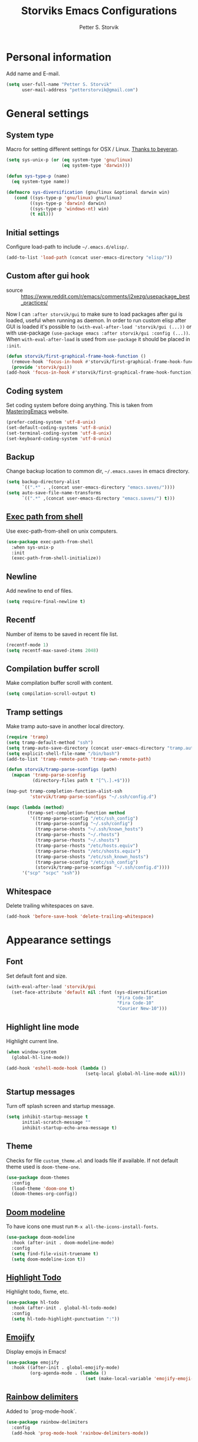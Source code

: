 #+TITLE: Storviks Emacs Configurations
#+AUTHOR: Petter S. Storvik
#+EMAIL: petterstorvik@gmail.com
#+STARTUP: overview
#+PROPERTY: header-args    :results silent

* Personal information
Add name and E-mail.

#+begin_src emacs-lisp
  (setq user-full-name "Petter S. Storvik"
        user-mail-address "petterstorvik@gmail.com")
#+end_src

* General settings
** System type
Macro for setting different settings for OSX / Linux.
[[https://gist.github.com/beyeran/4118401][Thanks to beyeran]].

#+begin_src emacs-lisp
  (setq sys-unix-p (or (eq system-type 'gnu/linux)
                       (eq system-type 'darwin)))

  (defun sys-type-p (name)
    (eq system-type name))

  (defmacro sys-diversification (gnu/linux &optional darwin win)
     (cond ((sys-type-p 'gnu/linux) gnu/linux)
           ((sys-type-p 'darwin) darwin)
           ((sys-type-p 'windows-nt) win)
           (t nil)))
#+end_src

** Initial settings
Configure load-path to include =~/.emacs.d/elisp/=.

#+begin_src emacs-lisp
  (add-to-list 'load-path (concat user-emacs-directory "elisp/"))
#+end_src

** Custom after gui hook
- source :: https://www.reddit.com/r/emacs/comments/j2xezg/usepackage_best_practices/

Now I can =:after storvik/gui= to make sure to load packages after gui is loaded, useful when running as daemon.
In order to run custom elisp after GUI is loaded it's possible to =(with-eval-after-load 'storvik/gui (...))= or with use-package =(use-package emacs :after storvik/gui :config (...))=.
When =with-eval-after-load= is used from =use-package= it should be placed in =:init=.

#+begin_src emacs-lisp
  (defun storvik/first-graphical-frame-hook-function ()
    (remove-hook 'focus-in-hook #'storvik/first-graphical-frame-hook-function)
    (provide 'storvik/gui))
  (add-hook 'focus-in-hook #'storvik/first-graphical-frame-hook-function)
#+end_src

** Coding system
Set coding system before doing anything.
This is taken from [[https://www.masteringemacs.org/article/working-coding-systems-unicode-emacs][MasteringEmacs]] website.

#+begin_src emacs-lisp
  (prefer-coding-system 'utf-8-unix)
  (set-default-coding-systems 'utf-8-unix)
  (set-terminal-coding-system 'utf-8-unix)
  (set-keyboard-coding-system 'utf-8-unix)
#+end_src

** Backup
Change backup location to common dir, =~/.emacs.saves= in emacs directory.

#+begin_src emacs-lisp
  (setq backup-directory-alist
        `((".*" . ,(concat user-emacs-directory "emacs.saves/"))))
  (setq auto-save-file-name-transforms
        `((".*" ,(concat user-emacs-directory "emacs.saves/") t)))
 #+end_src

** [[https://github.com/purcell/exec-path-from-shell][Exec path from shell]]
Use exec-path-from-shell on unix computers.

#+begin_src emacs-lisp
  (use-package exec-path-from-shell
    :when sys-unix-p
    :init
    (exec-path-from-shell-initialize))
#+end_src

** Newline
Add newline to end of files.

#+begin_src emacs-lisp
  (setq require-final-newline t)
#+end_src

** Recentf
Number of items to be saved in recent file list.

#+begin_src emacs-lisp
  (recentf-mode 1)
  (setq recentf-max-saved-items 2048)
#+end_src

** Compilation buffer scroll
Make compilation buffer scroll with content.

#+begin_src emacs-lisp
  (setq compilation-scroll-output t)
#+end_src

** Tramp settings
Make tramp auto-save in another local directory.

#+begin_src emacs-lisp
  (require 'tramp)
  (setq tramp-default-method "ssh")
  (setq tramp-auto-save-directory (concat user-emacs-directory "tramp.autosave/"))
  (setq explicit-shell-file-name "/bin/bash")
  (add-to-list 'tramp-remote-path 'tramp-own-remote-path)

  (defun storvik/tramp-parse-sconfigs (path)
    (mapcan 'tramp-parse-sconfig
            (directory-files path t "[^\.].+$")))

  (map-put tramp-completion-function-alist-ssh
           'storvik/tramp-parse-sconfigs "~/.ssh/config.d")

  (mapc (lambda (method)
          (tramp-set-completion-function method
           '((tramp-parse-sconfig "/etc/ssh_config")
             (tramp-parse-sconfig "~/.ssh/config")
             (tramp-parse-shosts "~/.ssh/known_hosts")
             (tramp-parse-rhosts "~/.rhosts")
             (tramp-parse-rhosts "~/.shosts")
             (tramp-parse-rhosts "/etc/hosts.equiv")
             (tramp-parse-rhosts "/etc/shosts.equiv")
             (tramp-parse-shosts "/etc/ssh_known_hosts")
             (tramp-parse-sconfig "/etc/ssh_config")
             (storvik/tramp-parse-sconfigs "~/.ssh/config.d"))))
        '("scp" "scpc" "ssh"))

#+end_src

** Whitespace
Delete trailing whitespaces on save.

#+begin_src emacs-lisp
  (add-hook 'before-save-hook 'delete-trailing-whitespace)
#+end_src

* Appearance settings
** Font
Set default font and size.

#+begin_src emacs-lisp
  (with-eval-after-load 'storvik/gui
    (set-face-attribute 'default nil :font (sys-diversification
                                            "Fira Code-10"
                                            "Fira Code-10"
                                            "Courier New-10")))
#+end_src

** Highlight line mode
Highlight current line.

#+begin_src emacs-lisp
  (when window-system
    (global-hl-line-mode))

  (add-hook 'eshell-mode-hook (lambda ()
                                (setq-local global-hl-line-mode nil)))
#+end_src

** Startup messages
Turn off splash screen and startup message.

#+begin_src emacs-lisp
  (setq inhibit-startup-message t
        initial-scratch-message ""
        inhibit-startup-echo-area-message t)
#+end_src

** Theme
Checks for file =custom_theme.el= and loads file if available.
If not default theme used is =doom-theme-one=.

#+begin_src emacs-lisp
  (use-package doom-themes
    :config
    (load-theme 'doom-one t)
    (doom-themes-org-config))
#+end_src

** [[https://github.com/seagle0128/doom-modeline][Doom modeline]]
To have icons one must run =M-x all-the-icons-install-fonts=.

#+begin_src emacs-lisp
  (use-package doom-modeline
    :hook (after-init . doom-modeline-mode)
    :config
    (setq find-file-visit-truename t)
    (setq doom-modeline-icon t))
#+end_src

** [[https://github.com/tarsius/hl-todo][Highlight Todo]]
Highlight todo, fixme, etc.

#+begin_src emacs-lisp
  (use-package hl-todo
    :hook (after-init . global-hl-todo-mode)
    :config
    (setq hl-todo-highlight-punctuation ":"))
#+end_src

** [[https://github.com/iqbalansari/emacs-emojify][Emojify]]
Display emojis in Emacs!

#+begin_src emacs-lisp
  (use-package emojify
    :hook ((after-init . global-emojify-mode)
           (org-agenda-mode . (lambda ()
                                (set (make-local-variable 'emojify-emoji-style) '(ascii unicode))))))
#+end_src

** [[https://github.com/Fanael/rainbow-delimiters][Rainbow delimiters]]
Added to `prog-mode-hook`.

#+begin_src emacs-lisp
  (use-package rainbow-delimiters
    :config
    (add-hook 'prog-mode-hook 'rainbow-delimiters-mode))
#+end_src

** [[https://www.emacswiki.org/emacs/ShowParenMode][Show paren]]
Show paren mode highlights the mathing pair of parentheses.

#+begin_src emacs-lisp
  (show-paren-mode 1)
#+end_src

** [[https://github.com/aspiers/smooth-scrolling][Smooth scrolling]]
Smoother scrolling, with a margin of 5.

#+begin_src emacs-lisp
  (use-package smooth-scrolling
    :config
    (smooth-scrolling-mode 1)
    (setq smooth-scroll-margin 5))
#+end_src

** Tab width
Use tabs, set default tab width to 4.

#+begin_src emacs-lisp
  (setq-default indent-tabs-mode nil)
  (setq-default tab-width 4)
#+end_src

** Turn off audible bell
Turn off audible and visible bell.

#+begin_src emacs-lisp
  (setq ring-bell-function 'ignore)
#+end_src

** Tool bar modifications
Turn off tool bar and scroll bar. Menu bar is kept on.

#+begin_src emacs-lisp
  (if (fboundp 'tool-bar-mode) (tool-bar-mode -1))
  (if (fboundp 'scroll-bar-mode) (scroll-bar-mode -1))
  (if (fboundp 'menu-bar-mode) (menu-bar-mode -1))
#+end_src

** Y/N Prompt
Make emacs use y/n instead of yes/no.

#+begin_src emacs-lisp
  (fset 'yes-or-no-p 'y-or-n-p)
#+end_src

** Unique buffer names
Helps differentiating between buffers with similar / same name.

#+begin_src emacs-lisp
  (require 'uniquify)
#+end_src

* Keybindings

All overrides (key bindings that overrides existing ones) are [[https://stackoverflow.com/questions/683425/globally-override-key-binding-in-emacs][placed in a minor mode]], =storvik/overrides-minor-mode=.
This way it's easy to completely disable all overrides if default behaviour is needed.
Other custom keybindings are placed behind a prefix map, =storvik/prefix-map=, making it easy to maintain and discover using whick-key.
Inspired by [[https://karl-voit.at/2018/07/08/emacs-key-bindings/][this post]].

*Adding keybindings to map can be done the following ways:*

: (bind-key "m w" #'function-name map-name)

or

: (bind-keys
:  :map map-name
:  ("f" . function-name))

or

: (use-package example-package
:   :bind (:map map-name
:         ("f" . function-name)))

** storvik/overrides-minor-mode

#+begin_src emacs-lisp
  (defvar storvik/overrides-minor-mode-map
    (let ((map (make-sparse-keymap)))
      (define-key map (kbd "RET") 'newline-and-indent)
      (define-key map (kbd "C-j") 'newline-and-indent)
      map)
    "storvik/overrides-minor-mode keymap.")

  (define-minor-mode storvik/overrides-minor-mode
    "A minor mode so that my key settings override major modes."
    :init-value t
    :lighter " storvik-key-overrides")

  ;; Enable minor mode, maybe it should
  (storvik/overrides-minor-mode 1)

  ;; Disable overrides minor mode in minibuffer
  (defun storvik/overrides-minor-mode-disable-hook ()
    (storvik/overrides-minor-mode 0))

  ;; Disable overrides in some modes
  (mapc
   (lambda (hook)
     (add-hook hook 'storvik/overrides-minor-mode-disable-hook))
   '(minibuffer-setup-hook
     eshell-mode-hook
     mu4e-headers-mode-hook
     magit-post-display-buffer-hook
     python-shell-first-prompt-hook
     org-agenda-mode-hook
     mu4e-main-mode-hook
     sly-db-hook
     dired-mode-hook
     deadgrep-mode-hook
     help-mode-hook
     cider-repl-mode-hook))
#+end_src

** storvik/prefix-map

#+begin_src emacs-lisp
  (global-unset-key (kbd "C-c C-SPC"))
  (define-prefix-command 'storvik/prefix-map)

  (use-package bind-key
    :bind (:prefix-map storvik/prefix-map
           :prefix-docstring "Storviks keyboard map"
           :prefix "C-c C-SPC")
    :after org)
#+end_src

** [[http://emacswiki.org/emacs/key-chord.el][Key Chord]]
Key chord, run command when two keys are pressed simultanously.

#+begin_src emacs-lisp
  (use-package key-chord
    :init
    (setq key-chord-two-keys-delay .015
          key-chord-one-key-delay .020)
    (key-chord-mode 1)
    (key-chord-define-global ",u" 'undo)
    (key-chord-define-global ",r" 'redo)
    (key-chord-define-global ",o" 'other-window)
    (key-chord-define-global ",0" 'delete-window)
    (key-chord-define-global ",1" 'delete-other-windows)
    (key-chord-define-global ",2" 'split-window-below)
    (key-chord-define-global ",3" 'split-window-right)
    (key-chord-define-global "xf" 'counsel-find-file)
    (key-chord-define-global "mx" 'counsel-M-x))
#+end_src

use-package key chord extension:

#+begin_src emacs-lisp
  (use-package use-package-chords
    :config (key-chord-mode 1))
#+end_src



RYO modal is a way to define your own modal editing.
I considered [[https://github.com/emacsorphanage/god-mode][god-mode]] but wanting to customize further i decided RYO was the best fit.

#+begin_src emacs-lisp
  (use-package ryo-modal
    :commands ryo-modal-mode
    :bind ("C-S-SPC" . ryo-modal-mode)
    :chords ("kj" . ryo-modal-mode)

    :config
    (ryo-modal-keys
     ("." ryo-modal-repeat)
     ("q" ryo-modal-mode)
     ("n" next-line)
     ("p" previous-line)
     ("l" recenter-top-bottom)
     ("f" forward-word)
     ("b" backward-word)
     ("e" move-end-of-line)
     ("a" back-to-indentation)
     ("y" yank)
     ("d" beginning-of-defun)
     ("D" end-of-defun)
     ("m"
      (("f" forward-char)
       ("b" backward-char)))
     ("w"
      (("W" kill-ring-save :name "Copy selection")))
     ("k"
      (("k" kill-line))))

    (ryo-modal-keys
     ;; First argyment to ryo-modal-keys may be a list of keywords.
     ;; These keywords will be applied to all keybindings.
     (:norepeat t)
     ("0" "M-0")
     ("1" "M-1")
     ("2" "M-2")
     ("3" "M-3")
     ("4" "M-4")
     ("5" "M-5")
     ("6" "M-6")
     ("7" "M-7")
     ("8" "M-8")
     ("9" "M-9")))
#+end_src

** [[https://github.com/justbur/emacs-which-key][Which key mode]]

#+begin_src emacs-lisp
  (use-package which-key
    :no-require t                         ; eval after load
    :config
    ;; Remove ryo:<hash>: prefix
    (which-key-mode)
    (push '((nil . "ryo:.*:") . (nil . "")) which-key-replacement-alist))
#+end_src

* Misc
** [[https://github.com/joddie/pcre2el][pcre2el]]

#+begin_src emacs-lisp
  (use-package pcre2el)
#+end_src

** [[https://github.com/akermu/emacs-libvterm][vterm]]
vterm is to be considered as unstable atm.
Linux only.

#+begin_src emacs-lisp
  (use-package vterm
    :when (sys-type-p 'gnu/linux)
    :config
    (setq vterm-kill-buffer-on-exit t))
#+end_src

** [[https://github.com/parkouss/speed-type][Speed type]]
How do I train them fingers?

#+begin_src emacs-lisp
  (use-package speed-type)
#+end_src

** [[https://github.com/nflath/sudo-edit][sudo edit]]
Sometimes I forgot to plan ahead when I should use sudo.
Now sudo-edit comes to the rescue!

#+begin_src emacs-lisp
  (use-package sudo-edit)
#+end_src

** [[https://github.com/fourier/ztree][Ztree]]
Visualize dir trees and run Ediff on folders.
Useful when upgrading between frameworks and such.

#+begin_src emacs-lisp
  (use-package ztree
    :config
    (setq ediff-window-setup-function 'ediff-setup-windows-plain))
#+end_src

* Platform dependant
Load config file dependant on current platform.

** Windows
*** Use git bash on windows
Use git bash on windows if git bash is found, also change path to [[https://emacs.stackexchange.com/questions/29942/projectile-indexing-wont-work-on-windows][ensure that unix tools are preferred]].

#+begin_src emacs-lisp
  (let ((git-bash-executable "C:/Program Files/Git/usr/bin/bash.exe"))
    (when (and (eq system-type 'windows-nt)
               (file-exists-p git-bash-executable))
      (setq explicit-shell-file-name git-bash-executable)
      (setq explicit-sh-args '("-login" "-i"))

      ;; Make sure Unix tools are in front of `exec-path'
      (let ((bash (executable-find "bash")))
        (when bash
          (push (file-name-directory bash) exec-path)))

      ;; Update PATH from exec-path
      (let ((path (mapcar 'file-truename
                          (append exec-path
                                  (split-string (getenv "PATH") path-separator t)))))
        (setenv "PATH" (mapconcat 'identity (delete-dups path) path-separator)))))
#+end_src

** Darwin
*** Ctrl and cmd
Use Ctrl key as control modifier and Cmd as meta modifier.

#+begin_src emacs-lisp
  (when (eq system-type 'darwin)
    (setq mac-command-modifier 'meta)
    (setq mac-control-modifier 'control))
#+end_src

* Terminal specific
** Mouse clicks
Enable mouse clicks in terminal.

#+begin_src emacs-lisp
  (when (not (window-system))
    (xterm-mouse-mode +1))
#+end_src

* Completion framwork

** [[https://github.com/minad/vertico][Vertico]]

#+begin_src emacs-lisp
  (use-package vertico
    :init
    (vertico-mode))

  ;; Preserve history avvross restarts
  (use-package savehist
    :init
    (savehist-mode))

  ;; Emacs 28: Hide commands in M-x which do not work in the current mode.
  ;; Vertico commands are hidden in normal buffers.
  (setq read-extended-command-predicate
        #'command-completion-default-include-p)

  ;; Do not allow the cursor in the minibuffer prompt
  (setq minibuffer-prompt-properties
        '(read-only t cursor-intangible t face minibuffer-prompt))
  (add-hook 'minibuffer-setup-hook #'cursor-intangible-mode)

  ;; Enable recursive minibuffers
  (setq enable-recursive-minibuffers t)
#+end_src

** [[https://github.com/minad/consult][Consult]]

#+begin_src emacs-lisp
  (use-package consult
    :after projectile
    :bind (:map storvik/overrides-minor-mode-map
           ;; C-c bindings (mode-specific-map)
           ("C-c h" . consult-history)
           ("C-c b" . consult-bookmark)
           ("C-c k" . consult-kmacro)
           ;; C-x bindings (ctl-x-map)
           ("C-x M-:" . consult-complex-command) ;; orig. repeat-complet-command
           ("C-x b" . consult-buffer) ;; orig. switch-to-buffer
           ("C-x 4 b" . consult-buffer-other-window) ;; orig. switch-to-buffer-other-window
           ("C-x 5 b" . consult-buffer-other-frame) ;; orig. switch-to-buffer-other-frame
           ;; Custom M-# bindings for fast register access
           ("M-#" . consult-register-load)
           ("M-'" . consult-register-store) ;; orig. abbrev-prefix-mark (unrelated)
           ("C-M-#" . consult-register)
           ;; Other custom bindings
           ("M-y" . consult-yank-pop)     ;; orig. yank-pop
           ("<help> a" . consult-apropos) ;; orig. apropos-command
           ;; M-g bindings (goto-map)
           ("M-g e" . consult-compile-error)
           ("M-g M-g" . consult-goto-line) ;; orig. goto-line
           ("M-g o" . consult-outline)
           ("M-g m" . consult-mark)
           ("M-g k" . consult-global-mark)
           ("M-g i" . consult-imenu)
           ("M-g I" . consult-project-imenu)
           ;; M-s bindings (search-map)
           ("M-s f" . consult-find)
           ("M-s L" . consult-locate)
           ("M-s g" . consult-grep)
           ("M-s G" . consult-git-grep)
           ("M-s r" . consult-ripgrep)
           ("C-c f" . consult-ripgrep)
           ("M-s l" . consult-line)
           ("M-s m" . consult-multi-occur)
           ("M-s k" . consult-keep-lines)
           ("M-s u" . consult-focus-lines)
           ;; Customizations that map to ivy
           ("C-x C-r" . consult-recent-file)
           ("C-c o" . consult-file-externally)
           ("<f4>" . consult-bookmark)
           ("s-4" . consult-bookmark)
           ("C-s" . consult-line)
           ;; Isearch integration
           ("M-s e" . consult-isearch)
           ;; ("s-t" . jnf/consult-find-using-fd)
           :map isearch-mode-map
           ("M-e" . consult-isearch)   ;; orig. isearch-edit-string
           ("M-s e" . consult-isearch) ;; orig. isearch-edit-string
           ("M-s l" . consult-line))                 ;; required by consult-line to detect isearch
    :init

    (setq xref-show-xrefs-function #'consult-xref
          xref-show-definitions-function #'consult-xref)
    ;; (setq consult-preview-key "C-l")
    ;; (setq consult-narrow-key ">")
    :config
    (autoload 'projectile-project-root "projectile")
    (setq consult-project-root-function #'projectile-project-root)
    (with-eval-after-load 'vertico
      (require 'consult-vertico))
    (advice-add #'completing-read-multiple
          :override #'consult-completing-read-multiple))
#+end_src

** [[https://github.com/oantolin/orderless][Orderless]]
Orderless completion style.

#+begin_src emacs-lisp
  (use-package orderless
    :init
    (setq completion-styles '(orderless)
          completion-category-defaults nil
          completion-category-overrides '((file (styles . (partial-completion)))))
    :config
    ;; Fix completing hostnames when using /ssh:
    (setq completion-styles '(orderless)
          completion-category-overrides '((file (styles basic partial-completion)))))
#+end_src

** [[https://github.com/oantolin/embark][Embark]]

#+begin_src emacs-lisp
  (use-package embark
    :after sudo-edit
    :bind
    (("C-." . embark-act)
     ("C-;" . embark-dwim)
     ("C-h b" . embark-bindings)
     :map embark-file-map
     ("s" . sudo-edit))
    :config
    (setq prefix-help-command #'embark-prefix-help-command))

  (use-package embark-consult
    :after (embark consult))
#+end_src

** [[https://github.com/minad/marginalia][Marginalia]]
Annotations in minibuffer.

#+begin_src emacs-lisp
  (use-package marginalia
    :after vertico
    :bind (("M-A" . marginalia-cycle)
           :map minibuffer-local-map
           ("M-A" . marginalia-cycle))
    :init
    (marginalia-mode))
#+end_src

* Navigation and editing
** [[https://github.com/abo-abo/ace-window][Ace-window]]
Easier window movement, bind it to default other-window =C-x o=.

#+begin_src emacs-lisp
  (use-package ace-window
    :bind (:map storvik/overrides-minor-mode-map ("C-x o" . ace-window))
    :init
    (setq aw-keys '(?a ?s ?d ?f ?g ?h ?j ?k ?l)))
#+end_src

** [[https://github.com/abo-abo/avy][Avy]]
Tool for jumping to a given char on the screen.

#+begin_src emacs-lisp
  (use-package avy
    :bind (:map storvik/prefix-map (";" . hydra-avy/body)
                :map storvik/overrides-minor-mode-map ("M-g g" . avy-goto-line))
    :ryo
    ("SPC"
     ((";" hydra-avy/body :name "Avy hydra")))
    ("g"
     (("c" avy-goto-char :name "Goto char")
      ("w" avy-goto-word-1 :name "Goto word")
      ("g" avy-goto-line :name "Goto line")))
    ("w"
     (("l" avy-copy-line :name "Copy line")))
    :config
    (defhydra hydra-avy (:exit t :hint nil)
      "
   Line^^       Region^^        Goto
  ----------------------------------------------------------
   [_y_] yank   [_Y_] yank      [_c_] timed char  [_C_] char
   [_m_] move   [_M_] move      [_w_] word        [_W_] any word
   [_k_] kill   [_K_] kill      [_l_] line        [_L_] end of line"
      ("c" avy-goto-char-timer)
      ("C" avy-goto-char)
      ("w" avy-goto-word-1)
      ("W" avy-goto-word-0)
      ("l" avy-goto-line)
      ("L" avy-goto-end-of-line)
      ("m" avy-move-line)
      ("M" avy-move-region)
      ("k" avy-kill-whole-line)
      ("K" avy-kill-region)
      ("y" avy-copy-line)
      ("Y" avy-copy-region)))
#+end_src

** [[https://github.com/minad/corfu][Corfu]]

#+begin_src emacs-lisp
  (use-package corfu
    :custom
    (corfu-quit-at-boundary nil)   ;; Automatically quit at word boundary, nil due to orderless
    (corfu-quit-no-match t)        ;; Quit if no match
    (corfu-cycle t)                ;; Enable cycling for `corfu-next/previous'
    (corfu-auto t)                 ;; Enable auto completion
    :init
    (corfu-global-mode))
#+end_src

** [[https://github.com/Wilfred/deadgrep][Deadgrep]]
Use ripgrep from Emacs.

#+begin_src emacs-lisp
  (use-package deadgrep
    :bind (:map storvik/prefix-map ("s" . deadgrep)))
#+end_src

** [[https://github.com/magnars/expand-region.el][Expand region]]
This package expands region by semantic units.

#+begin_src emacs-lisp
  (use-package expand-region
    :bind (:map storvik/prefix-map ("e" . hydra-expand-region/body))
    :ryo
    ("SPC"
     (("e" hydra-expand-region/body :name "Expand region hydra")))
    ("k"
     (("w" er/mark-word :name "Kill word")
      ("d" er/mark-defun :name "Kill defun")
      ("s" er/mark-sentence :name "Kill sentence")
      ("p" er/mark-inside-pairs :name "Kill inside pairs"))
     :name "kill" :then '(kill-region))
    ("w"
     (("w" er/mark-word :name "Copy word")
      ("d" er/mark-defun :name "Copy defun")
      ("s" er/mark-sentence :name "Copy sentence")
      ("p" er/mark-inside-pairs :name "Copy inside pairs"))
     :name "copy" :then '(kill-ring-save
                          deactivate-mark))
    :config
    (defhydra hydra-expand-region (:columns 2 :body-pre (er/expand-region 1))
      "Expand region"
      ("e" er/expand-region "expand")
      ("c" er/contract-region "contract")))
#+end_src

** [[https://github.com/jrosdahl/fancy-dabbrev][Fancy dabbrev]]

#+begin_src emacs-lisp
  (use-package fancy-dabbrev
    :commands (fancy-dabbrev-mode)
    :bind (:map storvik/overrides-minor-mode-map
                ("C-<tab>" . fancy-dabbrev-expand))
    :custom
    (fancy-dabbrev-preview-delay 0.0)
    (fancy-dabbrev-preview-context 'before-non-word)
    (fancy-dabbrev-expansion-on-preview-only t)
    (fancy-dabbrev-indent-command 'indent-for-tab-command)
    :init
    (with-eval-after-load 'storvik/gui
      (global-fancy-dabbrev-mode)))
#+end_src

** Hyperlinks
Open hyperlinks at point. =C-c B(rowse)=.

#+begin_src emacs-lisp
  (setq browse-url-browser-function (sys-diversification
                                      'browse-url-generic
                                      'browse-url-default-macosx-browser
                                      'browse-url-default-windows-browser)
        browse-url-generic-program "firefox")

  (bind-key "C-c B" 'browse-url-at-point)
#+end_src

** [[https://github.com/emacsfodder/move-text][MoveText]]
Move text up down with =C-c m= followed by =n= or =p=.
Moves region if marked.

#+begin_src emacs-lisp
  (use-package move-text
    :bind (:map storvik/prefix-map ("m" . hydra-move-text/body))
    :ryo
    ("SPC"
     (("m" hydra-move-text/body :name "Move text hydra")))
    :config
    (defhydra hydra-move-text (:hint nil)
      "Move line or region"
      ("p" move-text-up "Up")
      ("n" move-text-down "Down")))
#+end_src

** [[https://endlessparentheses.com/emacs-narrow-or-widen-dwim.html][Narrow dwim]]
This is an awesome function from Endless.

#+begin_src emacs-lisp
  (defun narrow-or-widen-dwim (p)
    "Widen if buffer is narrowed, narrow-dwim otherwise.
  Dwim means: region, org-src-block, org-subtree, or
  defun, whichever applies first. Narrowing to
  org-src-block actually calls `org-edit-src-code'.

  With prefix P, don't widen, just narrow even if buffer
  is already narrowed."
    (interactive "P")
    (declare (interactive-only))
    (cond ((and (buffer-narrowed-p) (not p)) (widen))
          ((region-active-p)
           (narrow-to-region (region-beginning)
                             (region-end)))
          ((derived-mode-p 'org-mode)
           ;; `org-edit-src-code' is not a real narrowing
           ;; command. Remove this first conditional if
           ;; you don't want it.
           (cond ((ignore-errors (org-edit-src-code) t)
                  (delete-other-windows))
                 ((ignore-errors (org-narrow-to-block) t))
                 (t (org-narrow-to-subtree))))
          ((derived-mode-p 'latex-mode)
           (LaTeX-narrow-to-environment))
          (t (narrow-to-defun))))

  (bind-key "n" #'narrow-or-widen-dwim storvik/prefix-map)
  (ryo-modal-keys ("SPC" (("n" narrow-or-widen-dwim :name "Narrow DWIM"))))
#+end_src

** [[https://github.com/magnars/multiple-cursors.el][Multiple cursors]]
Multiple cursors is an awesome package thats makes editing multiple entries with similar structure a breeze.
This awesome hydra is stolen from [[https://github.com/abo-abo/hydra/wiki/multiple-cursors][hydra wiki]].

#+begin_src emacs-lisp
  (use-package multiple-cursors
    :bind (:map storvik/prefix-map ("c" . hydra-multiple-cursors/body))
    :ryo
    ("SPC"
     (("c" hydra-multiple-cursors/body :name "Multiple cursors hydra")))
    :config
    (defhydra hydra-multiple-cursors (:hint nil)
      "
   Up^^             Down^^           Miscellaneous           % 2(mc/num-cursors) cursor%s(if (> (mc/num-cursors) 1) \"s\" \"\")
  ------------------------------------------------------------------
   [_p_]   Next     [_n_]   Next     [_l_] Edit lines  [_0_] Insert numbers
   [_P_]   Skip     [_N_]   Skip     [_a_] Mark all    [_A_] Insert letters
   [_M-p_] Unmark   [_M-n_] Unmark   [_s_] Search
   [Click] Cursor at point       [_q_] Quit"
      ("l" mc/edit-lines :exit t)
      ("a" mc/mark-all-like-this :exit t)
      ("n" mc/mark-next-like-this)
      ("N" mc/skip-to-next-like-this)
      ("M-n" mc/unmark-next-like-this)
      ("p" mc/mark-previous-like-this)
      ("P" mc/skip-to-previous-like-this)
      ("M-p" mc/unmark-previous-like-this)
      ("s" mc/mark-all-in-region-regexp :exit t)
      ("0" mc/insert-numbers :exit t)
      ("A" mc/insert-letters :exit t)
      ("<mouse-1>" mc/add-cursor-on-click)
      ;; Help with click recognition in this hydra
      ("<down-mouse-1>" ignore)
      ("<drag-mouse-1>" ignore)
      ("q" nil)))
#+end_src

* Language
Set default ispell language to English.

#+begin_src emacs-lisp
  (setq ispell-dictionary "en")
  (use-package spell-fu)
#+end_src

* Dired

#+begin_src emacs-lisp
  (use-package dired+
    :init
    (setq diredp-hide-details-initially-flag nil)
    :config
    (diredp-toggle-find-file-reuse-dir 1))
#+end_src

* [[https://magit.vc/][Magit]]
Brilliant interface to git.

#+begin_src emacs-lisp
  (use-package magit
    :demand t
    :when (executable-find "git")
    :bind (:map storvik/prefix-map
           ("g" . magit-status)
           :map magit-status-mode-map
           ("TAB" . magit-section-toggle)
           ("<C-tab>" . magit-section-cycle))
    :config
    (setq magit-git-executable "git"))
#+end_src

** [[https://github.com/alphapapa/magit-todos][Magit todos]]
Shows todo in magit buffers.

#+begin_src elisp
  (use-package magit-todos
    :after magit
    :hook (after-init . magit-todos-mode))
#+end_src

** [[https://github.com/dgutov/diff-hl][diff-hl]]

#+begin_src emacs-lisp
  (use-package diff-hl
    :hook ((dired-mode . diff-hl-dired-mode)
           (magit-pre-refresh . diff-hl-magit-pre-refresh)
           (magit-post-refresh . diff-hl-magit-post-refresh))
    :init
    (with-eval-after-load 'storvik/gui
      (global-diff-hl-mode)))
#+end_src

** [[https://gitlab.com/pidu/git-timemachine][git-timemachine]]
Travel through time!

#+begin_src emacs-lisp
  (use-package git-timemachine)
#+end_src

* [[https://github.com/bbatsov/projectile][Projectile]]
Projectile simplifies navigation and structuring on large projects.
Git folders are identified as projects, other projects have to have an empty =.projectile=-file to be categorized as project.
=:demant t= overrides defered loading in order to make =projectile-mode= enabled before projectile commands are called for the first time.

#+begin_src emacs-lisp
  (use-package projectile
    :demand t
    :bind-keymap ("C-c p" . projectile-command-map)
    :ryo
    (:mode 'projectile-mode)
    ("c"
     (("p" "C-c p" :name "projectile prefix")))
    :commands (projectile-project-p)
    :config
    (setq projectile-enable-caching t
          projectile-globally-ignored-directories (append '("node_modules"
                                                            ".git"
                                                            ".gomod"
                                                            ".ccls-cache")))
    ;; Fix slow tramp buffers
    ;; https://github.com/bbatsov/projectile/issues/1232#issuecomment-536281335
    ;; (defadvice projectile-project-root (around ignore-remote first activate)
    ;;   (unless (file-remote-p default-directory) ad-do-it))
    (projectile-mode +1))
#+end_src

* Eshell
SSH with =cd /ssh:remote-server:=.

** Alias

#+begin_src emacs-lisp
  (defun eshell/ll (&rest args)
    "Alias ll -> ls -l"
    (apply #'eshell/ls (cons '-l args)))

  (defun eshell/clc ()
    "Clear the eshell buffer."
    (eshell/clear-scrollback))
#+end_src

** Prompt
Custom prompt inspired by [[http://www.modernemacs.com/post/custom-eshell/][this post]].

#+begin_src emacs-lisp
  (defun storvik/eshell-fishy-path (path)
    "Takes eshell path and makes it fishy."
    (let ((pathlist (split-string (replace-regexp-in-string
                                   (file-truename "~") "~" path) "/")))
      (concat (string-join (mapcar (lambda (el)
                                     (unless (= (length el) 0)
                                       (substring el 0 1)))
                                   (butlast pathlist 1))
                           "/")
              (unless (and (eq (length pathlist) 1)
                           (string= (car pathlist) "~"))
                "/")
              (car (last pathlist)))))

  (defun storvik/eshell-prompt-function ()
    "Custom eshell prompt function."
    (concat
     (if (file-remote-p default-directory)
         (propertize (file-remote-p default-directory)
                     'face font-lock-keyword-face)
       (concat (propertize user-login-name 'face font-lock-function-name-face)
               "@"
               (propertize system-name 'face font-lock-keyword-face)))
     (propertize (concat "  "
                         (storvik/eshell-fishy-path (eshell/pwd)))
                 'face font-lock-string-face)
     (when (magit-get-current-branch)
       (propertize (concat " ( "
                           (magit-get-current-branch)
                           ")")
                   'face font-lock-comment-face))
     "> "))

  (setq eshell-prompt-function 'storvik/eshell-prompt-function)
  (setq eshell-prompt-regexp "[a-zA-Z0-9-_@:/]+\\ \\ [a-zA-Z0-9-_/~]+\\( \( [a-zA-Z0-9-_@/.]+\)\\)*>\\ ")
#+end_src

** Buffer names
Custom buffer names =*eshell*<path/to/eshell>=.

#+begin_src emacs-lisp
  (defun storvik/eshell-rename-buffer ()
    "Rename buffer based on path."
    (interactive)
    (rename-buffer (concat "*eshell*<"
                           (replace-regexp-in-string
                            (file-truename "~") "~" (eshell/pwd))
                           ">") t))

  (add-hook 'eshell-mode-hook 'storvik/eshell-rename-buffer)
  (add-hook 'eshell-directory-change-hook 'storvik/eshell-rename-buffer)
#+end_src

* Programming
** [[https://github.com/flycheck/flycheck][Flycheck]]
Flycheck is a programming grammar checker.
It includes on the fly function lookup and syntax validation.

#+begin_src emacs-lisp
  (use-package flycheck
    :defer t
    :init
    ;;(add-hook 'prog-mode-hook #'flycheck-mode)
    :commands flycheck-mode)
#+end_src

** [[https://github.com/emacs-lsp/lsp-mode][Language Server Protocol]]
Language server protocol support.

Some performance enhancing settings, see lsp-mode README.md for details.

#+begin_src emacs-lisp
  (setq gc-cons-threshold 100000000)
  (setq read-process-output-max (* 1024 1024)) ;; 1mb
#+end_src

#+begin_src emacs-lisp
  (use-package lsp-mode
    :bind-keymap ("C-c l" . lsp-command-map)
    :ryo
    (:mode 'lsp-mode)
    ("c"
     (("l" "C-c l" :name "lsp prefix")))
    :init
    (setq lsp-keymap-prefix "C-c l"
          lsp-prefer-capf t
          lsp-prefer-flymake nil
          lsp-auto-execute-action nil
          lsp-enable-indentation nil))

  (use-package lsp-ui
    :commands lsp-ui-mode
    :init
    (setq lsp-ui-doc-position 'top))
#+end_src

*** [[https://github.com/gagbo/consult-lsp][consult-lsp]]

#+begin_src emacs-lisp
  (use-package consult-lsp
    :after (consult lsp-mode)
    :commands consult-lsp-symbols
    :config
    (define-key lsp-mode-map [remap xref-find-apropos] #'consult-lsp-symbols))
#+end_src

** [[https://github.com/lassik/emacs-format-all-the-code][Format all]]
Format all, one package to run all formatters.

#+begin_src elisp
  (use-package format-all
    :hook ((prog-mode . format-all-mode)
           (format-all-mode . format-all-ensure-formatter)
           (go-mode . (lambda () (setq format-all-formatters '(("Go" goimports)))))
           (sh-mode . (lambda () (setq format-all-formatters '(("Shell" (shfmt "-i=4"))))))
           (c-mode . (lambda () (setq format-all-formatters '(("C" astyle)))))
           (c++-mode . (lambda () (setq format-all-formatters '(("C++" astyle))))))
    :config
    ;; Custom html-tidy command
    (define-format-all-formatter html-tidy
      (:executable "tidy")
      (:install
       (macos "brew install tidy-html5")
       (windows "scoop install tidy"))
      (:languages "HTML" "XML")
      (:format
       (format-all--buffer-hard
        '(0 1) nil nil
        executable
        "-q"
        "--tidy-mark" "no"
        "-indent"
        "--vertical-space" "no"
        "--wrap" "0"
        (when (equal language "XML") "-xml")))))
#+end_src

** [[https://www.gnu.org/software/auctex/][Auctex]]
Auctex is the best way editing LaTeX documents!
#+begin_src emacs-lisp
  (use-package tex
    :straight auctex
    :config
    (setq TeX-auto-save t)
    (setq TeX-parse-self t)
    (setq-default TeX-master nil)
    (add-hook 'LaTeX-mode-hook 'flyspell-mode)      ;; Enable flyspell as default
    (add-hook 'LaTeX-mode-hook 'turn-on-reftex)     ;; Enable reftex as default
    (setq reftex-plug-into-AUCTeX t)
    (setq TeX-PDF-mode t)                           ;; Enable PDF mode

    ;; Use Skim as default pdf viewer
    ;; Skim's displayline is used for forward search (from .tex to .pdf)
    ;; option -b highlights the current line; option -g opens Skim in the background
    (setq TeX-view-program-selection '((output-pdf "PDF Viewer")))
    (setq TeX-view-program-list
          ;;(sys-diversification
          ;; '(("PDF Viewer" "/Applications/Skim.app/Contents/SharedSupport/displayline -b -g %n %o %b"))
          ;; "/usr/share/emacs/site-lisp/mu4e")))
          '(("PDF Viewer" "/Applications/Skim.app/Contents/SharedSupport/displayline -b -g %n %o %b"))))

  ;; Use aspell
  (add-to-list 'exec-path "/usr/local/bin")
  (setq ispell-program-name "aspell")
  (setq ispell-list-command "--list")
#+end_src

I use LatexMk to compile my latex documents. Replace default latex command with LatexMk.

#+begin_src emacs-lisp
  (use-package auctex-latexmk
    :config
    (auctex-latexmk-setup)
    (setq auctex-latexmk-inherit-TeX-PDF-mode t)
    (add-hook 'TeX-mode-hook (lambda ()
                              (setq TeX-command-default "LatexMk"))))
#+end_src

** C/C++
*** [[https://github.com/MaskRay/ccls][LSP server ccls]]
Setup =lsp= =ccls= support and add hooks.

#+begin_src emacs-lisp
  (let ((storvik/ccls-exec (or (executable-find "ccls")
                               (sys-diversification "~/developer/ccls/Release/ccls"
                                                    "~/developer/ccls/Release/ccls"
                                                    "~/../../developer/ccls/Release/ccls.exe"))))
    (use-package ccls
      :when (file-exists-p storvik/ccls-exec)
      :config (setq ccls-executable storvik/ccls-exec)))
#+end_src

**** Windows installation

Windows installation using git bash, ninja and mingw64 with gcc 7.3.0-posix-seh-rev0 was done my running the following:

#+begin_src shell
  git clone --depth=1 --recursive https://github.com/MaskRay/ccls
  cd ccls

  git clone https://git.llvm.org/git/llvm.git
  git clone https://git.llvm.org/git/clang.git llvm/tools/clang
  cd llvm

  cmake -H. -BRelease -G Ninja -DCMAKE_BUILD_TYPE=Release -DCMAKE_C_COMPILER=gcc -DCMAKE_CXX_COMPILER=g++ -DLLVM_TARGETS_TO_BUILD=X86
  ninja -C Release clang clangFormat clangFrontendTool clangIndex clangTooling

  cd ../
  cmake -H. -BRelease -G Ninja -DCMAKE_BUILD_TYPE=Release -DCMAKE_CXX_COMPILER=clang++ \
       -DCMAKE_PREFIX_PATH="$pwd/llvm/Release;$pwd/llvm/Release/tools/clang;$pwd/llvm;$pwd/llvm/tools/clang" \
       -DCMAKE_CXX_FLAGS="-target x86_64-pc-windows-gnu" \
       -DCMAKE_CXX_FLAGS=-D__STDC_FORMAT_MACROS
  ninja -C Release
#+end_src
- =$pwd= should be path to current dir, seems like ut must start with =C:/= and not msys style =/c/=
- =-target x86_64-pc-windows-gnu= makes clang use gcc headers instead of visual studio headers
- =-D__STDC_FORMAT_MACROS= is to make mingw define =PRIu64=

*** CUDA files
Associate .cu files with c-mode

#+begin_src emacs-lisp
  (add-to-list 'auto-mode-alist '("\\.cu\\'" . c-mode))
#+end_src

*** Default indentation
Set default indentation to 4.

#+begin_src emacs-lisp
  (defun my-c-mode-common-hook ()
      (c-set-offset 'substatement-open 0)
      ;;(setq c++-tab-always-indent nil)
      (setq c-basic-offset 4)
      (setq c-indent-level 4)
      (setq tab-stop-list '(4 8 12 16 20 24 28 32 36 40 44 48 52 56 60))
      (setq tab-width 4))
  (add-hook 'c-mode-common-hook 'my-c-mode-common-hook)
#+end_src

** [[https://github.com/Kitware/CMake/blob/master/Auxiliary/cmake-mode.el][CMake mode]]
CMake mode to edit files related to cmake.

#+begin_src emacs-lisp
  (use-package cmake-mode
    :when (executable-find "cmake"))
#+end_src

** [[http://www.emacswiki.org/emacs/CsvMode][CSV mode]]
Prettify csv files.

#+begin_src emacs-lisp
  (use-package csv-mode)
#+end_src

** Dart

I mainly use dart when programming with Flutter.

*** [[https://github.com/bradyt/dart-mode][Dart mode]]
Major mode for editing dart files.

#+begin_src emacs-lisp
  (use-package dart-mode)
#+end_src

*** [[https://github.com/emacs-lsp/lsp-dart][lsp-dart]]
Setup lsp-dart, thanks to [[https://github.com/ericdallo/dotfiles/blob/master/.doom.d/config.el#L150-L155][ericdallo]] for the snippet in :config.

#+begin_src emacs-lisp
  (defun storvik/lsp-dart ()
    (interactive)
    (envrc-reload-all)
    (when-let (dart-exec (executable-find "dart"))
      (let ((dart-sdk-path (-> dart-exec
                             file-chase-links
                             file-name-directory
                             directory-file-name
                             file-name-directory)))
        (setq lsp-dart-sdk-dir dart-sdk-path
              lsp-dart-dap-flutter-hot-reload-on-save t)))
    (lsp))

  (use-package lsp-dart)
#+end_src

** [[https://github.com/spotify/dockerfile-mode][Dockerfile mode]]
Simple syntax highlightning for Docker containers.

#+begin_src emacs-lisp
  (use-package dockerfile-mode)
#+end_src

** [[https://github.com/smihica/emmet-mode][Emmet mode]]
Emmet-mode to expand classes to markup.
Use =emmet-expand-line= to do this.

#+begin_src emacs-lisp
  (use-package emmet-mode
    :hook (web-mode sgml-mode)
    :config
    (setq emmet-expand-jsx-className? t))
#+end_src

** [[https://github.com/wwwjfy/emacs-fish/][Fish mode]]
   Edit fish shell files.

#+begin_src emacs-lisp
  (use-package fish-mode)
#+end_src

** Go
*** [[https://github.com/dominikh/go-mode.el][Go mode]]
Major mode for Go.

Install dependencies and useful go stuff by running:
#+begin_src shell
  go get -u golang.org/x/lint/golint && \
	go get -u golang.org/x/tools/cmd/... && \
	go get -u github.com/kisielk/errcheck
#+end_src


#+begin_src emacs-lisp
  (use-package go-mode
    :when (executable-find "go"))
#+end_src

*** LSP
To install lsp support for Go gopls must be installed:
=GO111MODULE=on go get golang.org/x/tools/gopls@latest=

#+begin_src emacs-lisp
  ;; Add LSP remote client for golang
  (lsp-register-client
      (make-lsp-client :new-connection (lsp-tramp-connection "gopls")
                       :major-modes '(go-mode)
                       :remote? t
                       :server-id 'gopls-remote))
#+end_src

*** [[https://github.com/syohex/emacs-go-add-tags][Go add tags]]
Lets you add json tags to structs calling =go-add-tags=.

#+begin_src emacs-lisp
  (use-package go-add-tags
    :requires go-mode
    :when (executable-find "go"))
#+end_src

*** [[https://github.com/benma/go-dlv.el][Go dlv]]
Go debugger integration, uses delve.

#+begin_src emacs-lisp
  (use-package go-dlv
    :requires go-mode
    :when (executable-find "go"))
#+end_src

*** [[https://github.com/dominikh/go-mode.el][Go guru]]

#+begin_src emacs-lisp
  (use-package go-guru
    :requires go-mode)
#+end_src

*** [[https://github.com/samertm/go-stacktracer.el][Go stacktrace]]
Jump around go stacktrace, use =M-x=  =go-stacktracer-region=.

#+begin_src emacs-lisp
  (use-package go-stacktracer
    :requires go-mode)
#+end_src

*** [[https://github.com/nlamirault/gotest.el][Gotest]]
Run test files.

#+begin_src emacs-lisp
  (use-package gotest
    :requires go-mode)
#+end_src

*** [[https://github.com/storvik/gomacro-mode][gomacro-mode]]
Mode for interacting with gomacro REPL.

#+begin_src emacs-lisp
  (use-package gomacro-mode
    :requires go-mode
    :hook (go-mode . gomacro-mode))
#+end_src

** Lisp

*** [[https://github.com/abo-abo/lispy][Lispy]]
Lispy mode for editing listpy languages, elisp, common lisp, clojure, etc.

#+begin_src emacs-lisp
  (use-package lispy
    :defer t
    :hook ((emacs-lisp-mode . (lambda () (lispy-mode 1)))
           (sly-mode . (lambda () (lispy-mode 1)))))
#+end_src

*** [[https://github.com/joaotavora/sly][SLY]]
SLY is a [[https://github.com/slime/slime][Slime]] fork with lots of improvements!
To choose between multiple lisps use =C-- M-x sly=.

#+begin_src emacs-lisp
  (use-package sly
    :when (or (executable-find "sbcl")
              (executable-find "ecl"))
    :hook ((sly-db . (lambda () (lispy-mode 0))))
    :init
    (cond ((and (executable-find "sbcl")
                (executable-find "ecl"))
           (setq sly-lisp-implementations
                 '((sbcl ("sbcl" "--noinform") :coding-system utf-8-unix)
                   (ecl ("ecl")))))
          ((executable-find "sbcl")
           (setq inferior-lisp-program "sbcl --noinform"))
          ((executable-find "ecl")
           (setq inferior-lisp-program "ecl")))
    (add-hook 'sly-mode-hook
              (lambda ()
                (setq-local lispy-no-space t))))

  (use-package sly-asdf
    :after sly)
#+end_src

*** Clojure
**** [[https://github.com/clojure-emacs/clojure-mode][clojure-mode]]

#+begin_src emacs-lisp
  (use-package clojure-mode
    :hook ((clojure-mode . (lambda () (lispy-mode 1)))
           (clojurescript-mode . (lambda () (lispy-mode 1)))))
#+end_src

**** [[https://github.com/clojure-emacs/cider][cider]]

#+begin_src emacs-lisp
  (use-package cider)
#+end_src

**** [[https://github.com/clojure-emacs/inf-clojure][inf-clojure]]
#+begin_src emacs-lisp
  (use-package inf-clojure
    :after clojure-mode)
#+end_src

*** Elisp
**** [[https://github.com/purcell/package-lint][Package lint]]
Linter for Emacs packages meta data.

#+begin_src emacs-lisp
  (use-package package-lint)
#+end_src

** [[https://sourceforge.net/projects/matlab-emacs/][Matlab]]
Major mode for editing matlab `.m` files.

#+begin_src emacs-lisp
  (use-package matlab
    :straight matlab-mode)
#+end_src

** Markdown
*** [[http://jblevins.org/projects/markdown-mode/][Markdown mode]]
Mode to edit markdown files more efficiently.

#+begin_src emacs-lisp
  (use-package edit-indirect)

  (use-package markdown-mode
    :after edit-indirect
    :commands (markdown-mode gfm-mode)
    :custom
    (markdown-command "multimarkdown")
    :mode (("README\\.md\\'" . gfm-mode)
           ("\\.md\\'" . gfm-mode)
           ("\\.markdown\\'" . markdown-mode)))
#+end_src

*** [[https://github.com/ardumont/markdown-toc][Markdown toc]]
Generate toc with `markdown-toc-generate-toc`.

#+begin_src emacs-lisp
  (use-package markdown-toc)
#+end_src

*** [[https://github.com/ancane/markdown-preview-mode][Markdown preview]]
Preview markdown files, =pandoc= must be installed, with =markdown-preview=.

#+begin_src emacs-lisp
  (use-package markdown-preview-mode
    :when (executable-find "pandoc"))
#+end_src

** [[https://github.com/wentasah/meson-mode][Meson mode]]
Mode for editing meson build files.

#+begin_src elisp
  (use-package meson-mode)
#+end_src

** [[https://github.com/ajc/nginx-mode][Nginx mode]]
Nginx mode for editing Nginx config files.

#+begin_src emacs-lisp
  (use-package nginx-mode)
#+end_src

** Nix

*** [[https://github.com/NixOS/nix-mode][Nix-mode]]
Mode for editing =.nix= files.

#+begin_src emacs-lisp
  (use-package nix-mode
    :mode "\\.nix\\'")
#+end_src

*** [[https://github.com/jwiegley/nix-update-el][nix-update]]
Update rev/sha from Emacs.

#+begin_src emacs-lisp
  (use-package nix-update)
#+end_src

** [[https://github.com/skuro/plantuml-mode][PlantUML]]

#+begin_src emacs-lisp
  (use-package plantuml-mode
    :custom
    (plantuml-default-exec-mode 'executable)
    :config
    (add-to-list 'org-src-lang-modes '("plantuml" . plantuml))
    (add-to-list 'auto-mode-alist '("\\.plantuml\\'" . plantuml-mode)))
#+end_src

** [[https://github.com/jschaf/powershell.el][Powershell]]
Edit powershell scripts.

#+begin_src elisp
  (use-package powershell)
#+end_src

** [[https://github.com/protocolbuffers/protobuf][Protobuf mode]]
Protobuf-mode to edit protobuf files.

#+begin_src emacs-lisp
  (use-package protobuf-mode)
#+end_src

** Python
*** [[https://emacs-lsp.github.io/lsp-pyright/][lsp-pyright]]
Decided to try Microsoft [[https://github.com/microsoft/pyright][pyright]] lsp server.
Depends on a never nodejs installation.

#+begin_src emacs-lisp
  (use-package lsp-pyright)
#+end_src

*** [[https://github.com/jorgenschaefer/pyvenv][pyvenv.el]] handles virtual environments in Emacs.
Use =M-x pyvenv-activate= to activate environment.

#+begin_src emacs-lisp
  (use-package pyvenv)
#+end_src

** SQL mode
Bind file extentions to sql mode.

#+begin_src emacs-lisp
  (add-to-list 'auto-mode-alist '("\\.create\\'" . sql-mode))
  (add-to-list 'auto-mode-alist '("\\.drop\\'" . sql-mode))
  (add-to-list 'auto-mode-alist '("\\.alter\\'" . sql-mode))
#+end_src

Function to capitalize SQL keywords

#+begin_src emacs-lisp
  (defun point-in-comment ()
    (let ((syn (syntax-ppss)))
      (and (nth 8 syn)
           (not (nth 3 syn)))))

  (defun my-upcase-all-sql-keywords ()
    (interactive)
    (require 'sql)
    (save-excursion
      (dolist (keywords sql-mode-mysql-font-lock-keywords)
        (goto-char (point-min))
        (while (re-search-forward (car keywords) nil t)
          (unless (point-in-comment)
            (goto-char (match-beginning 0))
            (upcase-word 1))))))

  ;;(add-hook 'sql-mode-hook
  ;;          (lambda ()
  ;;            (add-hook 'before-save-hook 'my-upcase-all-sql-keywords nil 'make-it-local)))
#+end_src

** [[https://github.com/holomorph/systemd-mode][Systemd mode]]
Edit systemd files with syntax highlightning.

#+begin_src emacs-lisp
  (use-package systemd)
#+end_src

** [[http://web-mode.org/][Web mode]]
Works with php files with html and js.

#+begin_src emacs-lisp
  (use-package web-mode
    :init
    (add-to-list 'auto-mode-alist '("\\.html?\\'" . web-mode))
    (add-to-list 'auto-mode-alist '("\\.php?\\'" . web-mode))
    (add-to-list 'auto-mode-alist '("\\.css?\\'" . web-mode))
    (add-to-list 'auto-mode-alist '("\\.js?\\'" . web-mode))
    (add-to-list 'auto-mode-alist '("\\.vue?\\'" . web-mode))
    (add-to-list 'auto-mode-alist '("\\.sass?\\'" . web-mode))
    (setq web-mode-content-types-alist
          '(("jsx" . "\\.js[x]?\\'")
            ("jsx" . "\\.sass?\\'")))
    (setq-default web-mode-markup-indent-offset 2)
    (setq-default web-mode-css-indent-offset 4)
    (setq-default web-mode-code-indent-offset 4)
    (setq-default web-mode-sql-indent-offset 4)
    (setq web-mode-enable-current-column-highlight t))
#+end_src

** [[https://github.com/yoshiki/yaml-mode][YAML mode]]
YAML editing improved.

#+begin_src emacs-lisp
  (use-package yaml-mode)
#+end_src

** [[https://github.com/purcell/envrc][envrc]]
Use purcell's envrc, must be late in config as per instructions.

#+begin_src emacs-lisp
  (use-package envrc
    :when (executable-find "direnv")
    :config
    (envrc-global-mode))
#+end_src

* Org mode
** Initial config
Install org mode package

#+begin_src emacs-lisp
  ;; Archive location
  (setq org-archive-location "archive/%s_archive::")

  ;; Indentation
  (setq org-startup-indented t)
  (setq org-indent-mode t)
  (setq org-adapt-indentation t)
  (setq org-catch-invisible-edit 'nil)

  ;; File locations
  (setq org-directory "~/developer/org/org")
  (setq org-default-notes-file "~/developer/org/org/refile.org")
  (setq org-agenda-files (directory-files-recursively org-directory "\\.org$"))

  ;; Refile
  (setq org-refile-use-outline-path t)
  (setq org-outline-path-complete-in-steps nil)
  (setq org-refile-allow-creating-parent-nodes (quote confirm))
  (setq org-refile-targets (quote ((nil :maxlevel . 9)
                                   (org-agenda-files :maxlevel . 9))))

  ;; Clock
  (setq org-clock-persist 'history)
  (org-clock-persistence-insinuate)
  (setq org-clock-out-remove-zero-time-clocks t)
  (setq org-log-into-drawer "LOGBOOK")
  (setq org-clock-into-drawer 1)
  (setq org-log-done 'time)

  ;; Misc
  (setq org-export-allow-bind-keywords t)
#+end_src

** [[https://github.com/sabof/org-bullets][Bullets]]

#+begin_src emacs-lisp
  (use-package org-bullets
    :hook (org-mode . org-bullets-mode))
#+end_src

** Capture
Capture templates and such

#+begin_src emacs-lisp
  (setq org-capture-templates
        (quote (("t" "Todo" entry (file "~/developer/org/org/refile.org")
                 "* TODO %?\n")
                ("c" "Todo code" entry (file "~/developer/org/org/refile.org")
                 "* TODO %?\n%l\n")
                ("n" "Note" entry (file "~/developer/org/org/refile.org")
                 "* %? :NOTE:\n")
                ("m" "Meeting" entry (file "~/developer/org/org/refile.org")
                 "* MEETING %t %? :MEETING:\n" :clock-in t :clock-resume t)
                ("p" "Phone Call" entry (file "~/developer/org/org/refile.org")
                 "* PHONE %T %? :PHONE:\n" :clock-in t :clock-resume t)
                ("r" "Respond to email, must be run from mu4e" entry (file "~/developer/org/org/refile.org")
                 "* TODO Respond to %:from on %:subject\n\t%a\n" :immediate-finish t)
                ("e" "E-mail todo, must be run from mu4e" entry (file "~/developer/org/org/refile.org")
                 "* TODO %?\n%a\n")
                )))
#+end_src

** Todo
Custom todo states are defined.

#+begin_src emacs-lisp
  (setq org-todo-keywords
        '((sequence "TODO(t)" "NEXT(n@/!)" "WIP(s@/!)" "|" "DONE(d)")
          (sequence "WAITING(w@/!)" "DELEGATED(g@/!)" "FOLLOWUP(f@/!)" "|" "CANCELLED(c@/!)")
          (sequence "PHONE" "MEETING")))
#+end_src

This defines different colors for different states.
#+begin_src emacs-lisp
  (setq org-todo-keyword-faces
        '(("TODO" :foreground "orange red" :weight bold)
          ("NEXT" :foreground "dark orange" :wight bold)
          ("WIP" :foreground "deep sky blue" :weight bold)
          ("DONE" :foreground "forest green" :weight bold)
          ("WAITING" :foreground "orange" :weight bold)
          ("DELEGATED" :foreground "light green" :weight bold)
          ("FOLLOWUP" :foreground "deep sky blue" :weight bold)
          ("CANCELLED" :foreground "forest green" :weight bold)
          ("MEETING" :foreground "hot pink" :weight bold)
          ("PHONE" :foreground "violet red" :weight bold)))
#+end_src

** Agenda
Agenda view using [[https://github.com/alphapapa/org-super-agenda][org-super-agenda]].

#+begin_src emacs-lisp
  (use-package org-super-agenda
    :after org
    :config
    (defun storvik/agenda-context-emoji ()
      "Should insert emoji for given context, but alignment never worked."
      (let ((tags (concat (org-entry-get (point) "TAGS"))))
        (concat (when (string-match-p "@computer" tags)
                  "@computer")
                (when (string-match-p "@phone" tags)
                  "@phone")
                (when (string-match-p "@work" tags)
                  "@work")
                (when (string-match-p "@home" tags)
                  "@home"))))
    (setq org-agenda-custom-commands
          '(("w" " Work"
             ((agenda ""
                      ((org-agenda-prefix-format " %i %-22:c%?-12t% s")
                       (org-agenda-overriding-header "")
                       (org-agenda-remove-tags t) ;; remove tags from agenda view
                       (org-super-agenda-groups
                        '((:discard (:not (:tag ("avanti"))))
                          (:name "This week")))))
              (alltodo ""
                       ((org-agenda-prefix-format "  %i %-16:c %-10(storvik/agenda-context-emoji) %-6e ")
                        (org-agenda-hide-tags-regexp "@") ;; remove context tags from tag list
                        (org-agenda-remove-tags t)
                        (org-agenda-overriding-header "")
                        (org-super-agenda-groups
                         '((:discard (:not (:tag ("avanti"))))
                           (:name "🛠 Work in progress" :todo "WIP")
                           (:name "⌛ Next" :todo "NEXT")
                           (:name "🗒 Todo" :todo "TODO")
                           (:name "🕐 Waiting" :todo "WAITING")
                           (:discard (:todo ("PHONE" "MEETING")))))))))
            ("p" " Private"
             ((agenda ""
                      ((org-agenda-prefix-format " %i %-22:c%?-12t% s")
                       (org-agenda-overriding-header "")
                       (org-super-agenda-groups
                        '((:discard (:tag ("avanti")))
                          (:name "This week")))))
              (alltodo ""
                       ((org-agenda-prefix-format " %i %-22:c")
                        (org-agenda-remove-tags t)
                        (org-agenda-overriding-header "")
                        (org-super-agenda-groups
                         '((:discard (:tag ("avanti")))
                           (:name "🛠 Work in progress" :todo "WIP")
                           (:name "⌛ Next" :todo "NEXT")
                           (:name "🗒 Todo" :todo "TODO")
                           (:name "🕐 Waiting" :todo "WAITING")
                           (:discard (:todo ("PHONE" "MEETING")))))))))))
    (org-super-agenda-mode))
#+end_src

** [[https://orgmode.org/worg/exporters/koma-letter-export.html][Koma letter]]
Use org-mode to write letters.

#+begin_src emacs-lisp
  (eval-after-load 'ox '(require 'ox-koma-letter))
  (eval-after-load 'ox-latex
    '(add-to-list 'org-latex-packages-alist '("AUTO" "babel" t) t))
#+end_src

** org plantuml

#+begin_src emacs-lisp
  (setq org-plantuml-exec-mode 'plantuml)
#+end_src

** [[https://org-roam.readthedocs.io][org-roam]]

#+begin_src emacs-lisp
  (defun storvik/org-roam-ripgrep ()
    "Search org roam files with ripgrep"
    (interactive)
    (consult-ripgrep org-roam-directory))

  (use-package org-roam
    :after org
    :custom
    (org-roam-completion-everywhere t)
    (org-roam-directory (file-truename "~/developer/org/roam-notes"))
    ;; Dailies
    (org-roam-dailies-directory (file-truename "~/developer/org/roam-dailies"))
    (org-roam-dailies-capture-templates
     '(("d" "default" entry
        "* %?"
        :if-new (file+head "%<%Y-%m-%d>.org"
                           "#+title: %<%Y-%m-%d>\n"))))
    :bind (("C-c n l" . org-roam-buffer-toggle)
           ("C-c n f" . org-roam-node-find)
           ("C-c n g" . org-roam-graph)
           ("C-c n i" . org-roam-node-insert)
           ("C-c n c" . org-roam-capture)
           ;; Dailies
           ("C-c n j" . org-roam-dailies-capture-today)
           ("C-c n s" . storvik/org-roam-ripgrep))
    :init
    (setq org-roam-v2-ack t)
    :config
    (org-roam-setup)
    (require 'org-roam-protocol))
#+end_src

** [[https://github.com/org-roam/org-roam-ui][org-roam-ui]]

#+begin_src emacs-lisp
  ;; Fix simple-httpd when using straight, see here
  ;; https://github.com/nnicandro/emacs-jupyter/issues/160#issuecomment-520138197
  (use-package simple-httpd
    :straight
    (:host github :repo "skeeto/emacs-web-server" :local-repo "simple-httpd"))

  (use-package org-roam-ui
    :straight
    (:host github :repo "org-roam/org-roam-ui" :branch "main" :files ("*.el" "out"))
    :after org-roam)
#+end_src

** Org hydra and keybinding
Useful hydra for org-mode stuff.

#+begin_src emacs-lisp
  (use-package emacs
    :bind (:map storvik/prefix-map ("o" . hydra-org-mode/body))
    :config
    (defhydra hydra-org-mode (:color pink :exit t :hint nil)
      "
  ^roam^              ^org
  ^^^^^^^^---------------------------
  _l_: buffer toggle  _a_: agenda
  _c_: capture        _C_: capture
  _f_: find
  _i_: insert node
  _u_: roam ui
  _s_: roam ripgrep
  "
      ("a" org-agenda)
      ("C" org-capture)
      ("l" org-roamd-buffer-toggle)
      ("c" org-roam-capture)
      ("f" org-roam-node-find)
      ("i" org-roam-node-insert)
      ("u" org-roam-ui-mode)
      ("s" storvik/org-roam-ripgrep)
      ("q" nil "cancel")))
#+end_src

* Email
Uncomment this to load mu4e configs

#+begin_src emacs-lisp
  (when (and (executable-find "mu")
             (file-exists-p (expand-file-name "mu4e.org" user-emacs-directory)))
    (org-babel-load-file (expand-file-name "mu4e.org" user-emacs-directory)))
#+end_src

* Functions
** Copy file path to clipboard
Copy path of current file to clipboard.

#+begin_src emacs-lisp
  (defun copy-filename ()
    "Copy the current buffer file name to the clipboard."
    (interactive)
    (let ((filename (if (equal major-mode 'dired-mode)
                        default-directory
                      (buffer-file-name))))
      (when filename
        (kill-new filename)
        (message "Copied buffer file name '%s' to the clipboard." filename))))
#+end_src

** Create non-existant folder
Automatically create folder when visiting a new file.

#+begin_src emacs-lisp
  (defun my-create-non-existent-directory ()
    (let ((parent-directory (file-name-directory buffer-file-name)))
      (when (and (not (file-exists-p parent-directory))
                 (y-or-n-p (format "Directory `%s' does not exist! Create it?" parent-directory)))
        (make-directory parent-directory t))))
  (add-to-list 'find-file-not-found-functions #'my-create-non-existent-directory)
#+end_src

** Find init
Finds the init file and opens it.

#+begin_src emacs-lisp
  (defun find-init-file ()
    "Edit main init file, emacs_init.org."
    (interactive)
    (find-file (expand-file-name "emacs_init.org" user-emacs-directory)))
#+end_src

** Reindent buffer
Reindents the entire buffer. Use =C-c /=.

#+begin_src emacs-lisp
  (defun indent-buffer ()
    "Indents an entire buffer using the default intenting scheme."
    (interactive)
    (save-excursion
      (delete-trailing-whitespace)
      (indent-region (point-min) (point-max) nil)
      (if indent-tabs-mode
          ;; Add more modes before/after web-mode
          (if (derived-mode-p 'web-mode)
              (untabify (point-min) (point-max))
            (tabify (point-min) (point-max)))
        (untabify (point-min) (point-max)))))

  (bind-key "/" #'indent-buffer storvik/prefix-map)
#+end_src

** Rename current file
Rename the current buffer and file. Thanks to [[http://whattheemacsd.com/][whattheemacsd]].

#+begin_src emacs-lisp
  (defun rename-current-buffer-file ()
    "Renames current buffer and file it is visiting."
    (interactive)
    (let ((name (buffer-name))
          (filename (buffer-file-name)))
      (if (not (and filename (file-exists-p filename)))
          (error "Buffer '%s' is not visiting a file!" name)
        (let ((new-name (read-file-name "New name: " filename)))
          (if (get-buffer new-name)
              (error "A buffer named '%s' already exists!" new-name)
            (rename-file filename new-name 1)
            (rename-buffer new-name)
            (set-visited-file-name new-name)
            (set-buffer-modified-p nil)
            (message "File '%s' successfully renamed to '%s'"
                     name (file-name-nondirectory new-name)))))))
#+end_src

** Termbin
Function that sends region or buffer to termbin and puts URL in kill ring.

#+begin_src elisp
  (defun termbin-region (begin end)
    "Sends region to termbin, if no region active send entire buffer"
    (interactive "r")
    (kill-new
     (car
      (split-string
       (with-output-to-string
         (if (use-region-p)
             (shell-command-on-region begin end "nc termbin.com 9999" standard-output)
           (shell-command-on-region (point-min) (point-max) "nc termbin.com 9999" standard-output)))
       "\n"))))
#+end_src

* Daemon
Start emacs server

#+begin_src emacs-lisp
  (unless (daemonp)
    (server-start))
#+end_src
